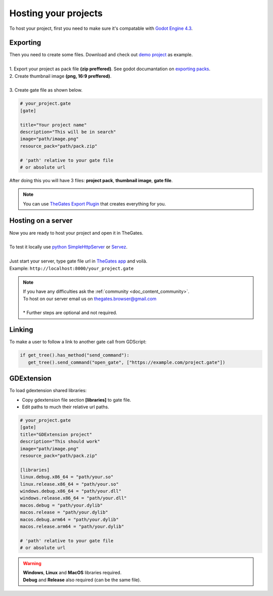 .. _doc_content_hosting:

Hosting your projects
=====================

To host your project, first you need to make sure it's compatable with `Godot Engine 4.3`_.

.. _Godot Engine 4.3: https://godotengine.org/download/archive/

Exporting
---------

| Then you need to create some files. Download and check out `demo project`_ as example.
| 
| 1. Export your project as pack file **\(zip preffered\)**. See godot documantation on `exporting packs`_.

.. image:: img/export_pck.png
   :height: 350

| 2. Create thumbnail image **\(png, 16:9 preffered\)**.
| 
| 3. Create gate file as shown below.

.. code-block:: ini

   # your_project.gate
   [gate]

   title="Your project name"
   description="This will be in search"
   image="path/image.png"
   resource_pack="path/pack.zip"

   # 'path' relative to your gate file
   # or absolute url

| After doing this you will have 3 files: **project pack**, **thumbnail image**, **gate file**.

.. note:: 

   | You can use `TheGates Export Plugin`_ that creates everything for you.

.. _demo project: https://drive.google.com/file/d/1Vhf-NlfKl3oCEglXQRu3TP1yOdlPUMrF/view
.. _exporting packs: https://docs.godotengine.org/en/stable/tutorials/export/exporting_pcks.html
.. _TheGates Export Plugin: https://godotengine.org/asset-library/asset/2882

Hosting on a server
-------------------

| Now you are ready to host your project and open it in TheGates.
| 
| To test it locally use `python SimpleHttpServer`_ or `Servez`_.
| 
| Just start your server, type gate file url in `TheGates app`_ and voilà.
| Example: ``http://localhost:8000/your_project.gate``

.. _python SimpleHttpServer: https://www.hackerearth.com/practice/notes/simple-http-server-in-python/
.. _Servez: https://greggman.github.io/servez/
.. _TheGates app: https://nordup.itch.io/the-gates

.. note:: 

   | If you have any difficulties ask the :ref:`community <doc_content_community>`.
   | To host on our server email us on thegates.browser@gmail.com
   | 
   | * Further steps are optional and not required.

Linking
-------

To make a user to follow a link to another gate call from GDScript:

.. code-block:: python

   if get_tree().has_method("send_command"):
      get_tree().send_command("open_gate", ["https://example.com/project.gate"])

GDExtension
-----------

To load gdextension shared libraries:

* Copy gdextension file section **\[libraries\]** to gate file.

* Edit paths to much their relative url paths.

.. code-block:: ini

   # your_project.gate
   [gate]
   title="GDExtension project"
   description="This should work"
   image="path/image.png"
   resource_pack="path/pack.zip"

   [libraries]
   linux.debug.x86_64 = "path/your.so"
   linux.release.x86_64 = "path/your.so"
   windows.debug.x86_64 = "path/your.dll"
   windows.release.x86_64 = "path/your.dll"
   macos.debug = "path/your.dylib"
   macos.release = "path/your.dylib"
   macos.debug.arm64 = "path/your.dylib"
   macos.release.arm64 = "path/your.dylib"

   # 'path' relative to your gate file
   # or absolute url

.. warning:: 

   | **Windows**, **Linux** and **MacOS** libraries required.
   | **Debug** and **Release** also required \(can be the same file\).
